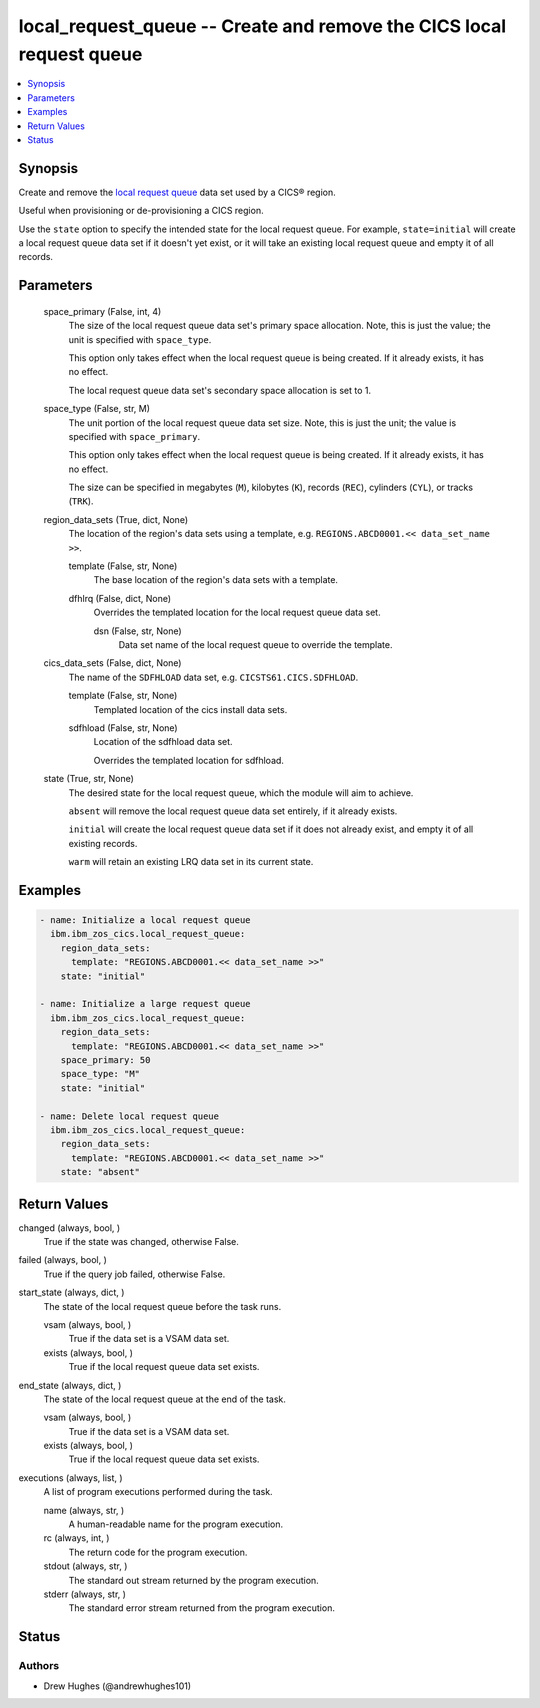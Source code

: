 .. _local_request_queue_module:


local_request_queue -- Create and remove the CICS local request queue
=====================================================================

.. contents::
   :local:
   :depth: 1


Synopsis
--------

Create and remove the \ `local request queue <https://www.ibm.com/docs/en/cics-ts/latest?topic=sets-local-request-queue-data-set>`__\  data set used by a CICS® region.

Useful when provisioning or de-provisioning a CICS region.

Use the \ :literal:`state`\  option to specify the intended state for the local request queue. For example, \ :literal:`state=initial`\  will create a local request queue data set if it doesn't yet exist, or it will take an existing local request queue and empty it of all records.






Parameters
----------

  space_primary (False, int, 4)
    The size of the local request queue data set's primary space allocation. Note, this is just the value; the unit is specified with \ :literal:`space\_type`\ .

    This option only takes effect when the local request queue is being created. If it already exists, it has no effect.

    The local request queue data set's secondary space allocation is set to 1.


  space_type (False, str, M)
    The unit portion of the local request queue data set size. Note, this is just the unit; the value is specified with \ :literal:`space\_primary`\ .

    This option only takes effect when the local request queue is being created. If it already exists, it has no effect.

    The size can be specified in megabytes (\ :literal:`M`\ ), kilobytes (\ :literal:`K`\ ), records (\ :literal:`REC`\ ), cylinders (\ :literal:`CYL`\ ), or tracks (\ :literal:`TRK`\ ).


  region_data_sets (True, dict, None)
    The location of the region's data sets using a template, e.g. \ :literal:`REGIONS.ABCD0001.\<\< data\_set\_name \>\>`\ .


    template (False, str, None)
      The base location of the region's data sets with a template.


    dfhlrq (False, dict, None)
      Overrides the templated location for the local request queue data set.


      dsn (False, str, None)
        Data set name of the local request queue to override the template.




  cics_data_sets (False, dict, None)
    The name of the \ :literal:`SDFHLOAD`\  data set, e.g. \ :literal:`CICSTS61.CICS.SDFHLOAD`\ .


    template (False, str, None)
      Templated location of the cics install data sets.


    sdfhload (False, str, None)
      Location of the sdfhload data set.

      Overrides the templated location for sdfhload.



  state (True, str, None)
    The desired state for the local request queue, which the module will aim to achieve.

    \ :literal:`absent`\  will remove the local request queue data set entirely, if it already exists.

    \ :literal:`initial`\  will create the local request queue data set if it does not already exist, and empty it of all existing records.

    \ :literal:`warm`\  will retain an existing LRQ data set in its current state.









Examples
--------

.. code-block:: yaml+jinja

    
    - name: Initialize a local request queue
      ibm.ibm_zos_cics.local_request_queue:
        region_data_sets:
          template: "REGIONS.ABCD0001.<< data_set_name >>"
        state: "initial"

    - name: Initialize a large request queue
      ibm.ibm_zos_cics.local_request_queue:
        region_data_sets:
          template: "REGIONS.ABCD0001.<< data_set_name >>"
        space_primary: 50
        space_type: "M"
        state: "initial"

    - name: Delete local request queue
      ibm.ibm_zos_cics.local_request_queue:
        region_data_sets:
          template: "REGIONS.ABCD0001.<< data_set_name >>"
        state: "absent"



Return Values
-------------

changed (always, bool, )
  True if the state was changed, otherwise False.


failed (always, bool, )
  True if the query job failed, otherwise False.


start_state (always, dict, )
  The state of the local request queue before the task runs.


  vsam (always, bool, )
    True if the data set is a VSAM data set.


  exists (always, bool, )
    True if the local request queue data set exists.



end_state (always, dict, )
  The state of the local request queue at the end of the task.


  vsam (always, bool, )
    True if the data set is a VSAM data set.


  exists (always, bool, )
    True if the local request queue data set exists.



executions (always, list, )
  A list of program executions performed during the task.


  name (always, str, )
    A human-readable name for the program execution.


  rc (always, int, )
    The return code for the program execution.


  stdout (always, str, )
    The standard out stream returned by the program execution.


  stderr (always, str, )
    The standard error stream returned from the program execution.






Status
------





Authors
~~~~~~~

- Drew Hughes (@andrewhughes101)

